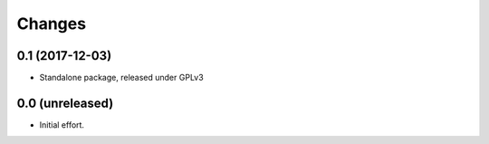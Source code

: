 .. -*- coding: utf-8 -*-

Changes
-------

0.1 (2017-12-03)
~~~~~~~~~~~~~~~~

- Standalone package, released under GPLv3


0.0 (unreleased)
~~~~~~~~~~~~~~~~

- Initial effort.
